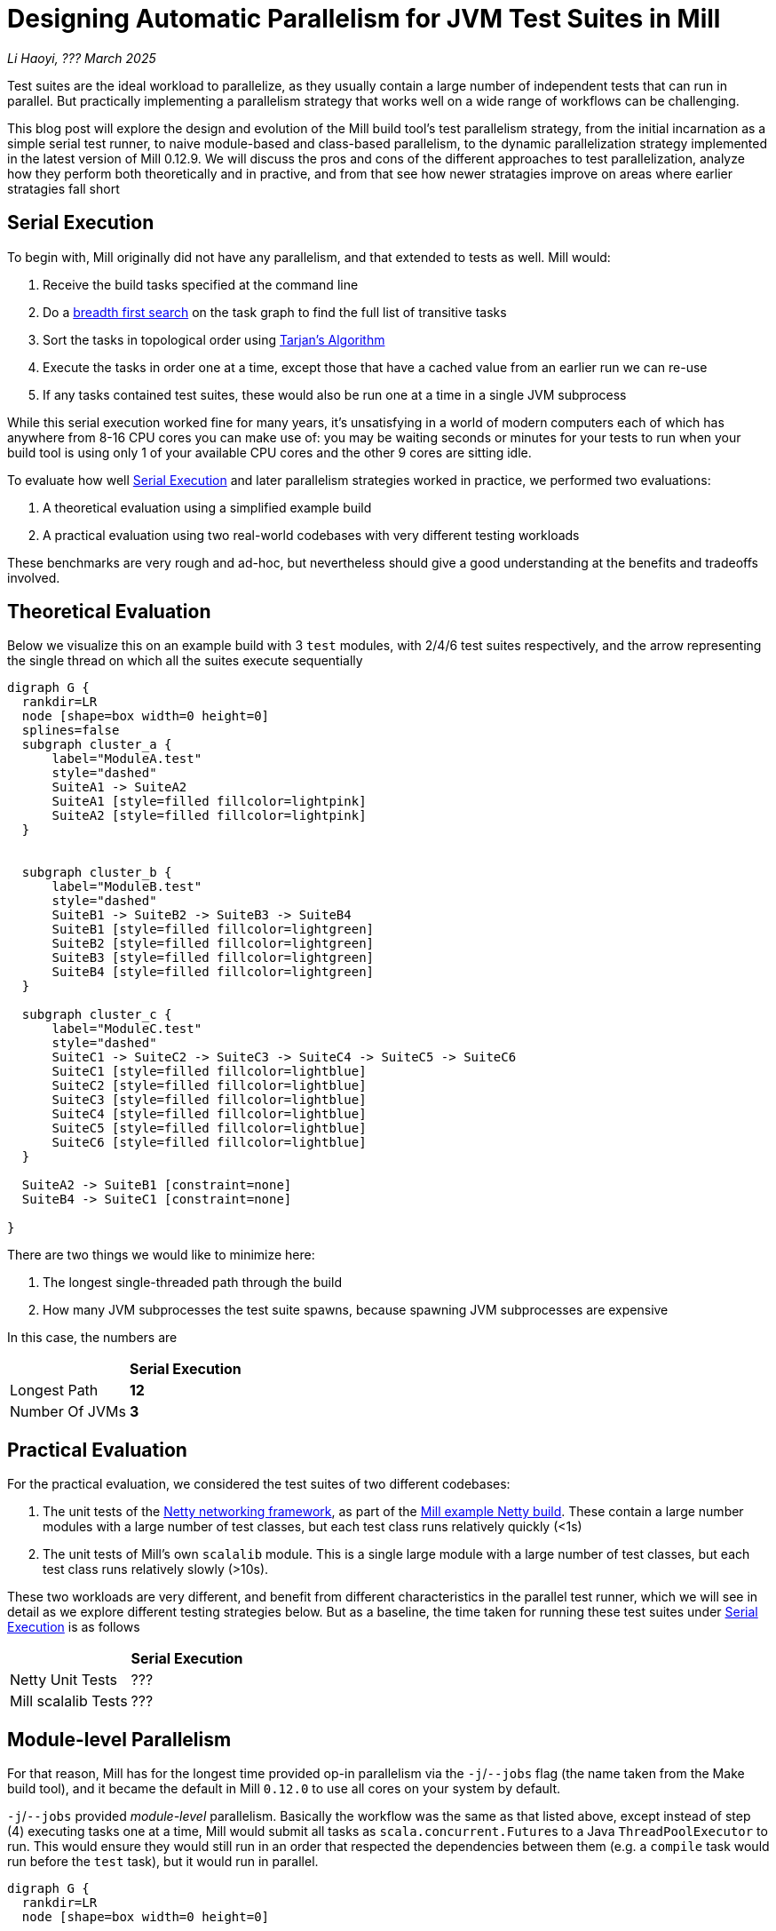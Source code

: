 // tag::header[]

# Designing Automatic Parallelism for JVM Test Suites in Mill

:author: Li Haoyi
:revdate: ??? March 2025

_{author}, {revdate}_

Test suites are the ideal workload to parallelize, as they usually contain a large
number of independent tests that can run in parallel. But practically implementing
a parallelism strategy that works well on a wide range of workflows can be challenging.

This blog post will explore the design and evolution of the Mill build tool's test parallelism
strategy, from the initial incarnation as a simple serial test runner, to naive module-based and
class-based parallelism, to the dynamic parallelization strategy implemented in the latest
version of Mill 0.12.9. We will discuss the pros and cons of the different approaches to
test parallelization, analyze how they perform both theoretically and in practive,
and from that see how newer stratagies improve on areas where earlier stratagies fall short

// end::header[]


## Serial Execution

To begin with, Mill originally did not have any parallelism, and that extended to tests as well.
Mill would:

1. Receive the build tasks specified at the command line
2. Do a https://en.wikipedia.org/wiki/Breadth-first_search[breadth first search] on the task graph to find the full list of transitive tasks
3. Sort the tasks in topological order using https://en.wikipedia.org/wiki/Tarjan%27s_strongly_connected_components_algorithm[Tarjan's Algorithm]
4. Execute the tasks in order one at a time, except those that have a cached value from an earlier run we can re-use
5. If any tasks contained test suites, these would also be run one at a time in a single JVM subprocess


While this serial execution worked fine for many years, it's unsatisfying in a world of modern
computers each of which has anywhere from 8-16 CPU cores you can make use of: you may be
waiting seconds or minutes for your tests to run when your build tool is using only 1 of your
available CPU cores and the other 9 cores are sitting idle.

To evaluate how well <<Serial Execution>> and later parallelism strategies worked in practice,
we performed two evaluations:

1. A theoretical evaluation using a simplified example build
2. A practical evaluation using two real-world codebases with very different testing workloads

These benchmarks are very rough and ad-hoc, but nevertheless should give a good understanding
at the benefits and tradeoffs involved.

## Theoretical Evaluation

Below we visualize this on an example build with 3 `test` modules, with 2/4/6 test suites
respectively, and the arrow representing the single thread on which all the suites execute
sequentially

```graphviz
digraph G {
  rankdir=LR
  node [shape=box width=0 height=0]
  splines=false
  subgraph cluster_a {
      label="ModuleA.test"
      style="dashed"
      SuiteA1 -> SuiteA2
      SuiteA1 [style=filled fillcolor=lightpink]
      SuiteA2 [style=filled fillcolor=lightpink]
  }


  subgraph cluster_b {
      label="ModuleB.test"
      style="dashed"
      SuiteB1 -> SuiteB2 -> SuiteB3 -> SuiteB4
      SuiteB1 [style=filled fillcolor=lightgreen]
      SuiteB2 [style=filled fillcolor=lightgreen]
      SuiteB3 [style=filled fillcolor=lightgreen]
      SuiteB4 [style=filled fillcolor=lightgreen]
  }

  subgraph cluster_c {
      label="ModuleC.test"
      style="dashed"
      SuiteC1 -> SuiteC2 -> SuiteC3 -> SuiteC4 -> SuiteC5 -> SuiteC6
      SuiteC1 [style=filled fillcolor=lightblue]
      SuiteC2 [style=filled fillcolor=lightblue]
      SuiteC3 [style=filled fillcolor=lightblue]
      SuiteC4 [style=filled fillcolor=lightblue]
      SuiteC5 [style=filled fillcolor=lightblue]
      SuiteC6 [style=filled fillcolor=lightblue]
  }

  SuiteA2 -> SuiteB1 [constraint=none]
  SuiteB4 -> SuiteC1 [constraint=none]

}
```

There are two things we would like to minimize here:

1. The longest single-threaded path through the build
2. How many JVM subprocesses the test suite spawns, because spawning JVM subprocesses are expensive

In this case, the numbers are

|===
|                | *Serial Execution*
| Longest Path   | *12*
| Number Of JVMs | *3*
|===

## Practical Evaluation

For the practical evaluation, we considered the test suites of two different codebases:

1. The unit tests of the https://github.com/netty/netty[Netty networking framework],
   as part of the xref:mill:ROOT:comparisons/maven.adoc[Mill example Netty build].
   These contain a large number modules with a large number of test classes,
   but each test class runs relatively quickly (<1s)

2. The unit tests of Mill's own `scalalib` module. This is a single large module with a 
   large number of test classes, but each test class runs relatively slowly (>10s).

These two workloads are very different, and benefit from different characteristics in the 
parallel test runner, which we will see in detail as we explore different testing strategies
below. But as a baseline, the time taken for running these test suites under <<Serial Execution>>
is as follows

|===
|  | *Serial Execution*
| Netty Unit Tests | ???
| Mill scalalib Tests | ???
|===


## Module-level Parallelism

For that reason, Mill has for the longest time provided op-in parallelism via the `-j`/`--jobs`
flag (the name taken from the Make build tool), and it became the default in Mill `0.12.0` to use
all cores on your system by default.

`-j`/`--jobs` provided _module-level_ parallelism. Basically the workflow was the same as that listed
above, except instead of step (4) executing tasks one at a time, Mill would submit all tasks as
``scala.concurrent.Future``s to a Java `ThreadPoolExecutor` to run. This would ensure they would
still run in an order that respected the dependencies between them (e.g. a `compile` task would
run before the `test` task), but it would run in parallel.


```graphviz
digraph G {
  rankdir=LR
  node [shape=box width=0 height=0]

  subgraph cluster_a {
      label="ModuleA.test"
      style="dashed"
      SuiteA1 -> SuiteA2
      SuiteA1 [style=filled fillcolor=lightpink]
      SuiteA2 [style=filled fillcolor=lightpink]
  }

  subgraph cluster_b {
      label="ModuleB.test"
      style="dashed"
      SuiteB1 -> SuiteB2 -> SuiteB3 -> SuiteB4
      SuiteB1 [style=filled fillcolor=lightgreen]
      SuiteB2 [style=filled fillcolor=lightgreen]
      SuiteB3 [style=filled fillcolor=lightgreen]
      SuiteB4 [style=filled fillcolor=lightgreen]
  }

  subgraph cluster_c {
      label="ModuleC.test"
      style="dashed"
      SuiteC1 -> SuiteC2 -> SuiteC3 -> SuiteC4 -> SuiteC5 -> SuiteC6
      SuiteC1 [style=filled fillcolor=lightblue]
      SuiteC2 [style=filled fillcolor=lightblue]
      SuiteC3 [style=filled fillcolor=lightblue]
      SuiteC4 [style=filled fillcolor=lightblue]
      SuiteC5 [style=filled fillcolor=lightblue]
      SuiteC6 [style=filled fillcolor=lightblue]
  }
}
```


|===
|                | Serial Execution | *Module-level Parallelism*
| Longest Path   | 12 | *6*
| Number Of JVMs | 3 | *3*
|===

|===
|  | *Serial Execution* |  *Module-level Parallelism*
| Netty Unit Tests | ??? |
| Mill scalalib Tests | ??? | 188s
|===


With regard to testing, typically each Mill module `foo` would have a single `foo.test` sub-module
associated with it, and the sub-module would have a single `foo.test.testForked` task that you
would run. Thus if your codebase was broken up into many small modules, each `.testForked` task
could run in parallel, but if your codebase had a few large modules you may not have enough
parallelism to really use all the compute available on your machine.

## Static Test Sharding

To work around the limitations of module-level parallelism, Mill `0.12.0` also introduced the
`def testForkGrouping` flag. This allows the developer to take the `Seq[String]` containing
all the test class names and return a `Seq[Seq[String]]` with the original list broken down
into groups, each of which would run in parallel in a separate JVM subprocess in a separate folder,
but within each process they would run sequentially.

For example, the following configuration would take the list of test classes
and break it down into arbitrary 4-element groups:

```scala
def testForkGrouping = discoveredTestClasses().grouped(4).toSeq
```

`testForkGrouping` was also a useful tool to isolate tests: some badly behaved tests may
mutate global variables or write to the local working directory on disk, causing flakiness if
run before or after other tests which do the same. Although in an ideal
world you should fix those tests, in practice it is handy to be able to isolate those tests
in a separate process/directory to mitigate the problem.

```graphviz
digraph G {
  rankdir=LR
  node [shape=box width=0 height=0]


  style="dashed"
  subgraph cluster_a1 { label=""; SuiteA1 [style=filled fillcolor=lightpink] }
  subgraph cluster_a2 { label=""; SuiteA2 [style=filled fillcolor=lightpink] }


  subgraph cluster_b1 { label=""; SuiteB1 [style=filled fillcolor=lightgreen] }
  subgraph cluster_b2 { label=""; SuiteB2 [style=filled fillcolor=lightgreen] }
  subgraph cluster_b3 { label=""; SuiteB3 [style=filled fillcolor=lightgreen] }
  subgraph cluster_b4 { label=""; SuiteB4 [style=filled fillcolor=lightgreen] }

  subgraph cluster_c1 { label=""; SuiteC1 [style=filled fillcolor=lightblue] }
  subgraph cluster_c2 { label=""; SuiteC2 [style=filled fillcolor=lightblue] }
  subgraph cluster_c3 { label=""; SuiteC3 [style=filled fillcolor=lightblue] }
  subgraph cluster_c4 { label=""; SuiteC4 [style=filled fillcolor=lightblue] }
  subgraph cluster_c5 { label=""; SuiteC5 [style=filled fillcolor=lightblue] }
  subgraph cluster_c6 { label=""; SuiteC6 [style=filled fillcolor=lightblue] }

  SuiteA1 -> SuiteA2 -> SuiteB1 -> SuiteB2
  SuiteB3 -> SuiteB4 -> SuiteC1 -> SuiteC2
  SuiteC3 -> SuiteC4 -> SuiteC5 -> SuiteC6


}
```


|===
|                | Serial Execution | Module-level Parallelism | *Static Test Sharding*
| Longest Path   | 12 | 6 | *4*
| Number Of JVMs | 3 | 3 | *12*
|===


Static test sharding is able to take a single large module with many test classes
and effectively parallelize it: during the initial rollout we found it could take Mill's own
`scalalib.test` suite and speed it up from ~5 minutes down to ~2 minutes: not quite the speedup
you would expect on my 10 core laptop, but a significant speedup nonetheless.

However, the problem with this approach is that it spawned a new JVM subprocess for every test
class. This overhead may be acceptable for slow heavyweight test classes (of which Mill's
`scalalib.test` was mostly made of), since the JVM overhead of 1-2 seconds of startup/warmup
is dwarfed by the test class taking 10-20 seconds to run. But for more lightweight test classes
that themselves only take a second to run, having 1-2 seconds of overhead is prohibitive.
For example, turning on `testForkGrouping` in the
xref:mill:ROOT:comparisons/maven.adoc[Mill example Netty build] _slows the test suite down_
from ~10s to to taking ~50s to run!

Thus although group-based parallelism could serve as a reasonable band-aid for modules
with large numbers of slow tests, it could never be turned on by default. Whether it sped
things up or slowed things down could only be determined experimentally on a case by case
basis.

## Dynamic Test Sharding

To try and solve this problem with static test sharding,
https://github.com/com-lihaoyi/mill/pull/4614[#4614] introduced a dynamic sharding approach
using a process pool. The idea was that you never had more the `NUM_CPUS` tests running
in parallel anyway, so you could just spawn `NUM_CPUS` child processes and have that
fixed set of child processes pull tests off a queue and run them until the queue was empty.
This meant the JVM startup overhead was proportional to `O(NUM_CPUS)` rather than `O(NUM_TESTS)`,
a much smaller number resulting in much smaller JVM overhead overall.


Empirically this worked, but there was still significant overhead: compared with the
<<Module-level Parallelism>> discussed earlier, we were still paying `O(NUM_CPUS)` of JVM
overhead rather than `O(1)` JVM overhead per module containing tests.

```graphviz
digraph G {
  rankdir=LR
  node [shape=box width=0 height=0]


  style="dashed"
  subgraph cluster_a1 {
    SuiteA1 [style=filled fillcolor=lightpink]
  }
  subgraph cluster_a2 {
    SuiteA2 [style=filled fillcolor=lightpink]
  }

  subgraph cluster_b1 {
    SuiteB1 [style=filled fillcolor=lightgreen]
    SuiteB4 [style=filled fillcolor=lightgreen]
  }
  subgraph cluster_b2 {
    SuiteB2 [style=filled fillcolor=lightgreen]
  }
  subgraph cluster_b3 {
    SuiteB3 [style=filled fillcolor=lightgreen]
  }

  subgraph cluster_c1 {
    SuiteC1 [style=filled fillcolor=lightblue]
    SuiteC4 [style=filled fillcolor=lightblue]
  }


  subgraph cluster_c2 {
    SuiteC2 [style=filled fillcolor=lightblue]
    SuiteC5 [style=filled fillcolor=lightblue]
  }

  subgraph cluster_c3 {
    SuiteC3 [style=filled fillcolor=lightblue]
    SuiteC6 [style=filled fillcolor=lightblue]
  }


  SuiteA1 -> SuiteB2 -> SuiteC1 -> SuiteC4
  SuiteA2 -> SuiteB3 -> SuiteC2 -> SuiteC5
  SuiteB1 -> SuiteB4 -> SuiteC3 -> SuiteC6
}
```


|===
|                | Serial Execution | Module-level Parallelism | Static Test Sharding | *Dynamic Test Sharding*
| Longest Path   | 12 | 6 | 4 | *4*
| Number Of JVMs | 3 | 3 | 12 | *8*
|===


## Biased Dynamic Sharding

The last piece of the puzzle was to use dynamic test sharding, but to bias the Mill
scheduler to running the _first_ child process as soon as possible, but _subsequent_
child processes only later if there were no other tasks to run.

Essentially, what biased dynamic sharding does is try to minimize the number of
child processes each module's test suite will run: it is better to have N modules
spawn 1 JVM each that runs to completion, rather than having the N modules each take
turns spawning NUM_CPUS JVM's to run its own tests in parallel before shutting down.
Biased dynamic sharding thus aims for that, only allocating a module more child JVMs
if there are idle cores that are unused

```graphviz
digraph G {
  rankdir=LR
  node [shape=box width=0 height=0]


  style="dashed"
  subgraph cluster_a1 {
    SuiteA1 [style=filled fillcolor=lightpink]
    SuiteA2 [style=filled fillcolor=lightpink]

  }

  subgraph cluster_b1 {
    SuiteB1 [style=filled fillcolor=lightgreen]
    SuiteB2 [style=filled fillcolor=lightgreen]
    SuiteB3 [style=filled fillcolor=lightgreen]
    SuiteB4 [style=filled fillcolor=lightgreen]

  }

  subgraph cluster_c1 {
    SuiteC1 [style=filled fillcolor=lightblue]
    SuiteC2 [style=filled fillcolor=lightblue]
    SuiteC3 [style=filled fillcolor=lightblue]
    SuiteC4 [style=filled fillcolor=lightblue]

  }
  subgraph cluster_c5 {
    SuiteC5 [style=filled fillcolor=lightblue]
    SuiteC6 [style=filled fillcolor=lightblue]
  }



  SuiteA1 -> SuiteA2 -> SuiteC5 -> SuiteC6
  SuiteB1 -> SuiteB2 -> SuiteB3 -> SuiteB4

  SuiteC1 -> SuiteC2 -> SuiteC3 -> SuiteC4
}
```

|===
|                | Serial Execution | Module-level Parallelism | Static Test Sharding | Dynamic Test Sharding | *Biased Dynamic Sharding*
| Longest Path   | 12 | 6 | 4 | 4 | *4*
| Number Of JVMs | 3 | 3 | 12 | 8 | *4*
|===

This was implemented by passing Mill's `ThreadPoolExecutor` a `PriorityBlockingQueue`,
and wrapping it's ``Runnable``s in a `PriorityRunnable` subclass which allowed the priority
of any task to be configured.

''''

|===
| Command | Single-JVM | testForkGrouping | testProcessPoolParallelism
| `-j1 core.__.test` | ~5s | ~9s | ~6s
| `scalalib.__.test` | ~500s | ~150s | !130s
